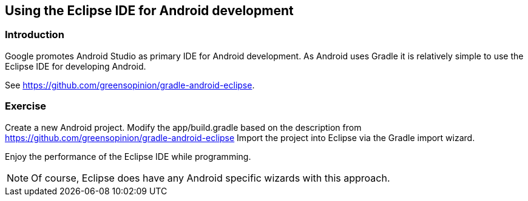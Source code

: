 == Using the Eclipse IDE for Android development

=== Introduction

Google promotes Android Studio as primary IDE for Android development.
As Android uses Gradle it is relatively simple to use the Eclipse IDE for developing Android.

See https://github.com/greensopinion/gradle-android-eclipse.

=== Exercise

Create a new Android project.
Modify the app/build.gradle based on the description from https://github.com/greensopinion/gradle-android-eclipse
Import the project into Eclipse via the Gradle import wizard.

Enjoy the performance of the Eclipse IDE while programming.

[NOTE]
====
Of course, Eclipse does have any Android specific wizards with this approach.
====
